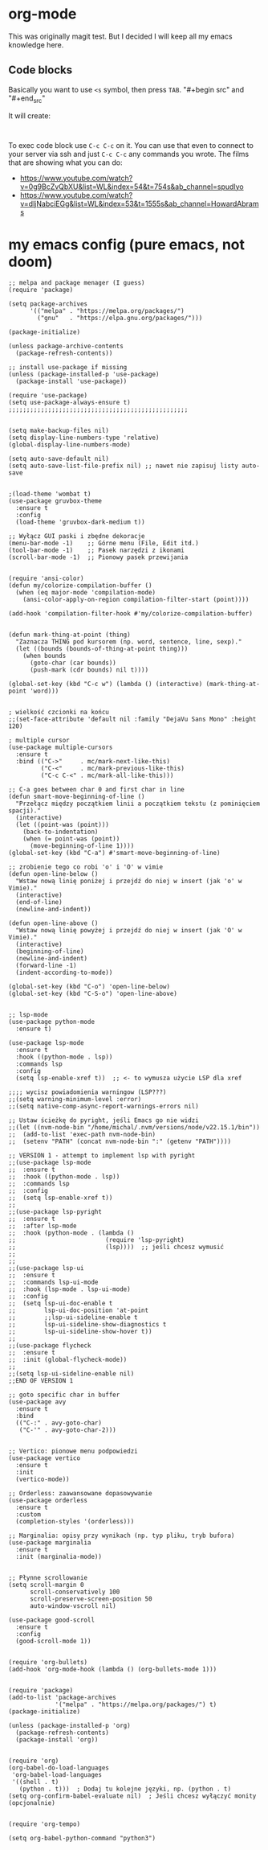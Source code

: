 * org-mode

This was originally magit test. But I decided I will keep all my emacs knowledge here.

** Code blocks

Basically you want to use =<s= symbol, then press =TAB=. 
"#+begin src"
and
"#+end_src"

It will create:

#+begin_src 

#+end_src

To exec code block use =C-c C-c= on it.
You can use that even to connect to your server via ssh and just =C-c C-c= any commands you wrote.
The films that are showing what you can do:
- https://www.youtube.com/watch?v=0g9BcZvQbXU&list=WL&index=54&t=754s&ab_channel=spudlyo
- https://www.youtube.com/watch?v=dljNabciEGg&list=WL&index=53&t=1555s&ab_channel=HowardAbrams

* my emacs config (pure emacs, not doom)

#+BEGIN_SRC <język>
;; melpa and package menager (I guess)
(require 'package)

(setq package-archives
      '(("melpa" . "https://melpa.org/packages/")
        ("gnu"   . "https://elpa.gnu.org/packages/")))

(package-initialize)

(unless package-archive-contents
  (package-refresh-contents))

;; install use-package if missing
(unless (package-installed-p 'use-package)
  (package-install 'use-package))

(require 'use-package)
(setq use-package-always-ensure t)
;;;;;;;;;;;;;;;;;;;;;;;;;;;;;;;;;;;;;;;;;;;;;;;;;;


(setq make-backup-files nil)
(setq display-line-numbers-type 'relative)
(global-display-line-numbers-mode)

(setq auto-save-default nil)
(setq auto-save-list-file-prefix nil) ;; nawet nie zapisuj listy auto-save


;(load-theme 'wombat t)
(use-package gruvbox-theme
  :ensure t
  :config
  (load-theme 'gruvbox-dark-medium t))

;; Wyłącz GUI paski i zbędne dekoracje
(menu-bar-mode -1)    ;; Górne menu (File, Edit itd.)
(tool-bar-mode -1)    ;; Pasek narzędzi z ikonami
(scroll-bar-mode -1)  ;; Pionowy pasek przewijania


(require 'ansi-color)
(defun my/colorize-compilation-buffer ()
  (when (eq major-mode 'compilation-mode)
    (ansi-color-apply-on-region compilation-filter-start (point))))

(add-hook 'compilation-filter-hook #'my/colorize-compilation-buffer)


(defun mark-thing-at-point (thing)
  "Zaznacza THING pod kursorem (np. word, sentence, line, sexp)."
  (let ((bounds (bounds-of-thing-at-point thing)))
    (when bounds
      (goto-char (car bounds))
      (push-mark (cdr bounds) nil t))))

(global-set-key (kbd "C-c w") (lambda () (interactive) (mark-thing-at-point 'word)))


; wielkość czcionki na końcu
;;(set-face-attribute 'default nil :family "DejaVu Sans Mono" :height 120)

; multiple cursor
(use-package multiple-cursors
  :ensure t
  :bind (("C->"     . mc/mark-next-like-this)
         ("C-<"     . mc/mark-previous-like-this)
         ("C-c C-<" . mc/mark-all-like-this)))

;; C-a goes between char 0 and first char in line
(defun smart-move-beginning-of-line ()
  "Przełącz między początkiem linii a początkiem tekstu (z pominięciem spacji)."
  (interactive)
  (let ((point-was (point)))
    (back-to-indentation)
    (when (= point-was (point))
      (move-beginning-of-line 1))))
(global-set-key (kbd "C-a") #'smart-move-beginning-of-line)

;; zrobienie tego co robi 'o' i 'O' w vimie
(defun open-line-below ()
  "Wstaw nową linię poniżej i przejdź do niej w insert (jak 'o' w Vimie)."
  (interactive)
  (end-of-line)
  (newline-and-indent))

(defun open-line-above ()
  "Wstaw nową linię powyżej i przejdź do niej w insert (jak 'O' w Vimie)."
  (interactive)
  (beginning-of-line)
  (newline-and-indent)
  (forward-line -1)
  (indent-according-to-mode))

(global-set-key (kbd "C-o") 'open-line-below)
(global-set-key (kbd "C-S-o") 'open-line-above)


;; lsp-mode
(use-package python-mode
  :ensure t)

(use-package lsp-mode
  :ensure t
  :hook ((python-mode . lsp))
  :commands lsp
  :config
  (setq lsp-enable-xref t))  ;; <- to wymusza użycie LSP dla xref

;;;; wycisz powiadomienia warningow (LSP???)
;;(setq warning-minimum-level :error)
;;(setq native-comp-async-report-warnings-errors nil)

;; Ustaw ścieżkę do pyright, jeśli Emacs go nie widzi
;;(let ((nvm-node-bin "/home/michal/.nvm/versions/node/v22.15.1/bin"))
;;  (add-to-list 'exec-path nvm-node-bin)
;;  (setenv "PATH" (concat nvm-node-bin ":" (getenv "PATH"))))

;; VERSION 1 - attempt to implement lsp with pyright
;;(use-package lsp-mode
;;  :ensure t
;;  :hook ((python-mode . lsp))
;;  :commands lsp
;;  :config
;;  (setq lsp-enable-xref t))
;;
;;(use-package lsp-pyright
;;  :ensure t
;;  :after lsp-mode
;;  :hook (python-mode . (lambda ()
;;                         (require 'lsp-pyright)
;;                         (lsp))))  ;; jeśli chcesz wymusić
;;
;;
;;(use-package lsp-ui
;;  :ensure t
;;  :commands lsp-ui-mode
;;  :hook (lsp-mode . lsp-ui-mode)
;;  :config
;;  (setq lsp-ui-doc-enable t
;;        lsp-ui-doc-position 'at-point
;;        ;;lsp-ui-sideline-enable t
;;        lsp-ui-sideline-show-diagnostics t
;;        lsp-ui-sideline-show-hover t))
;;
;;(use-package flycheck
;;  :ensure t
;;  :init (global-flycheck-mode))
;;
;;(setq lsp-ui-sideline-enable nil)
;;END OF VERSION 1

;; goto specific char in buffer
(use-package avy
  :ensure t
  :bind
  (("C-:" . avy-goto-char)
   ("C-'" . avy-goto-char-2)))


;; Vertico: pionowe menu podpowiedzi
(use-package vertico
  :ensure t
  :init
  (vertico-mode))

;; Orderless: zaawansowane dopasowywanie
(use-package orderless
  :ensure t
  :custom
  (completion-styles '(orderless)))

;; Marginalia: opisy przy wynikach (np. typ pliku, tryb bufora)
(use-package marginalia
  :ensure t
  :init (marginalia-mode))


;; Płynne scrollowanie
(setq scroll-margin 0
      scroll-conservatively 100
      scroll-preserve-screen-position 50
      auto-window-vscroll nil)

(use-package good-scroll
  :ensure t
  :config
  (good-scroll-mode 1))


(require 'org-bullets)
(add-hook 'org-mode-hook (lambda () (org-bullets-mode 1)))


(require 'package)
(add-to-list 'package-archives
             '("melpa" . "https://melpa.org/packages/") t)
(package-initialize)

(unless (package-installed-p 'org)
  (package-refresh-contents)
  (package-install 'org))


(require 'org)
(org-babel-do-load-languages
 'org-babel-load-languages
 '((shell . t)
   (python . t)))  ; Dodaj tu kolejne języki, np. (python . t)
(setq org-confirm-babel-evaluate nil)  ; Jeśli chcesz wyłączyć monity (opcjonalnie)


(require 'org-tempo)

(setq org-babel-python-command "python3")
#+END_SRC
